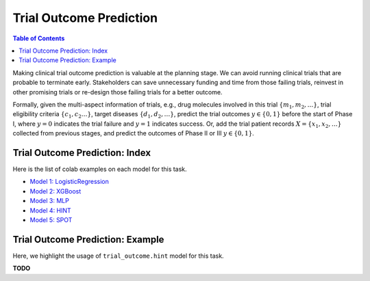 Trial Outcome Prediction
========================

.. contents:: Table of Contents
    :depth: 2

Making clinical trial outcome prediction is valuable at the planning stage. 
We can avoid running clinical trials that are probable to terminate early. 
Stakeholders can save unnecessary funding and time from those failing trials, 
reinvest in other promising trials or re-design those failing trials for a better outcome.

Formally, given the multi-aspect information of trials, e.g., drug molecules involved in this trial :math:`\{m_1,m_2, \dots\}`, 
trial eligibility criteria :math:`\{c_1,c_2 \dots\}`, target diseases :math:`\{d_1,d_2,\dots\}`, predict the trial outcomes :math:`y \in \{0,1\}` before the start of Phase I, 
where :math:`y=0` indicates the trial failure and :math:`y=1` indicates success. 
Or, add the trial patient records :math:`X=\{x_1,x_2,\dots\}` collected from previous stages, 
and predict the outcomes of Phase II or III :math:`y \in \{0,1\}`.




Trial Outcome Prediction: Index
--------------------------------

Here is the list of colab examples on each model for this task.

- `Model 1: LogisticRegression <https://colab.research.google.com/drive/1TKm3kNl3U1M_MClg145WP0eCT-ze8c87?usp=sharing>`_

- `Model 2: XGBoost <https://colab.research.google.com/drive/1sIZ8UP8n-fFkwOIlvduIkaQYay8f7U1n?usp=sharing>`_

- `Model 3: MLP <https://colab.research.google.com/drive/16EFeEWyXV17Q0mlEsmdz5rCmp2fL-6g-?usp=sharing>`_

- `Model 4: HINT <https://colab.research.google.com/drive/1RVVHjQYOaV2LnL7ugoF860XRCGmK6hMQ?usp=sharing>`_

- `Model 5: SPOT <https://colab.research.google.com/drive/1FE0Bd_q2IxBRLu9CYxY9lr0hPx1GCEnY?usp=sharing>`_

Trial Outcome Prediction: Example
---------------------------------

Here, we highlight the usage of ``trial_outcome.hint`` model for this task.

**TODO**